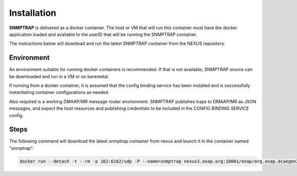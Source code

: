 .. This work is licensed under a Creative Commons Attribution 4.0 International License.
.. http://creativecommons.org/licenses/by/4.0

Installation
============

**SNMPTRAP** is delivered as a docker container.  The host or VM that
will run this container must have the docker application loaded and
available to the userID that will be running the SNMPTRAP container.

The instructions below will download and run the latest SNMPTRAP
container from the NEXUS repository.

Environment
-----------

An environment suitable for running docker containers is recommended.
If that is not available, SNMPTRAP source can be downloaded and run
in a VM or on baremetal.  

If running from a docker container, it is assumed that the config
binding service has been installed and is successfully instantiating
container configurations as needed.

Also required is a working DMAAP/MR message router environment.  SNMPTRAP
publishes traps to DMAAP/MR as JSON messages, and expect the host
resources and publishing credentials to be included in the CONFIG
BINDING SERVICE config.

Steps
-----

The following command will download the latest snmptrap container
from nexus and launch it in the container named "snmptrap":

.. code-block:: bash

    docker run --detach -t --rm -p 162:6162/udp -P --name=snmptrap nexus3.onap.org:10001/onap/org.onap.dcaegen2.collectors.snmptrap ./bin/snmptrapd.sh start

